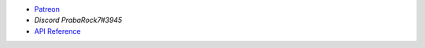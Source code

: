 - `Patreon <https://www.patreon.com/PrabaRock7>`_
- `Discord PrabaRock7#3945`
- `API Reference <https://www.github.com/Rapptz/discord.py>`_

